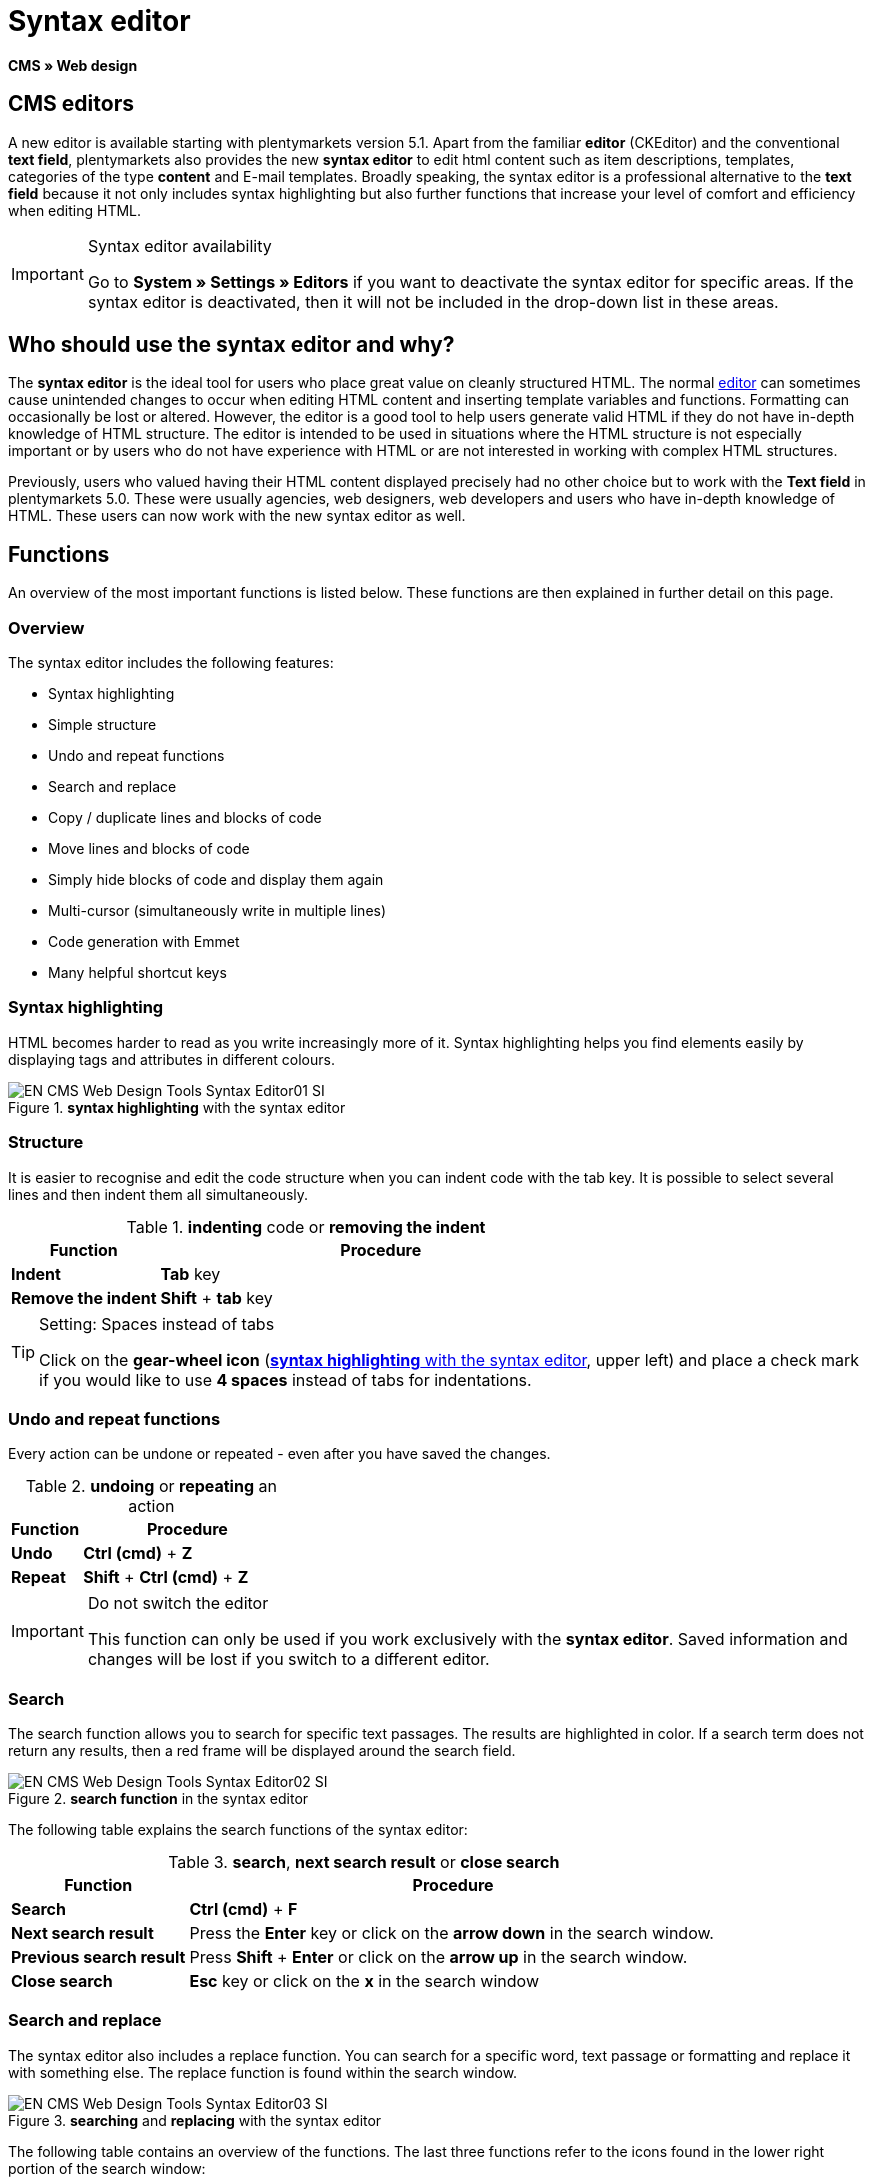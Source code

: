 = Syntax editor
:lang: en
// include::{includedir}/_header.adoc[]
:position: 20

*CMS » Web design*

== CMS editors

A new editor is available starting with plentymarkets version 5.1. Apart from the familiar *editor* (CKEditor) and the conventional *text field*, plentymarkets also provides the new *syntax editor* to edit html content such as item descriptions, templates, categories of the type *content* and E-mail templates. Broadly speaking, the syntax editor is a professional alternative to the *text field* because it not only includes syntax highlighting but also further functions that increase your level of comfort and efficiency when editing HTML.

[IMPORTANT]
.Syntax editor availability
====
Go to *System » Settings » Editors* if you want to deactivate the syntax editor for specific areas. If the syntax editor is deactivated, then it will not be included in the drop-down list in these areas.
====

== Who should use the syntax editor and why?

The *syntax editor* is the ideal tool for users who place great value on cleanly structured HTML. The normal <<omni-channel/online-store/setting-up-clients/cms#web-design-tools-editor, editor>> can sometimes cause unintended changes to occur when editing HTML content and inserting template variables and functions. Formatting can occasionally be lost or altered. However, the editor is a good tool to help users generate valid HTML if they do not have in-depth knowledge of HTML structure. The editor is intended to be used in situations where the HTML structure is not especially important or by users who do not have experience with HTML or are not interested in working with complex HTML structures.

Previously, users who valued having their HTML content displayed precisely had no other choice but to work with the *Text field* in plentymarkets 5.0. These were usually agencies, web designers, web developers and users who have in-depth knowledge of HTML. These users can now work with the new syntax editor as well.

== Functions

An overview of the most important functions is listed below. These functions are then explained in further detail on this page.

=== Overview

The syntax editor includes the following features:

* Syntax highlighting
* Simple structure
* Undo and repeat functions
* Search and replace
* Copy / duplicate lines and blocks of code
* Move lines and blocks of code
* Simply hide blocks of code and display them again
* Multi-cursor (simultaneously write in multiple lines)
* Code generation with Emmet
* Many helpful shortcut keys

=== Syntax highlighting

HTML becomes harder to read as you write increasingly more of it. Syntax highlighting helps you find elements easily by displaying tags and attributes in different colours.

[[image-syntax-highlighting-editor]]
.*syntax highlighting* with the syntax editor
image::omni-channel/online-store/setting-up-clients/_cms/web-design/tools/assets/EN-CMS-Web-Design-Tools-Syntax-Editor01-SI.png[]

=== Structure

It is easier to recognise and edit the code structure when you can indent code with the tab key. It is possible to select several lines and then indent them all simultaneously.

.*indenting* code or *removing the indent*
[cols="1,3"]
|====
|Function |Procedure

|*Indent*
|*Tab* key

|*Remove the indent*
|*Shift* + *tab* key
|====


[TIP]
.Setting: Spaces instead of tabs
====
Click on the *gear-wheel icon* (<<image-syntax-highlighting-editor>>, upper left) and place a check mark if you would like to use *4 spaces* instead of tabs for indentations.
====

=== Undo and repeat functions

Every action can be undone or repeated - even after you have saved the changes.

.*undoing* or *repeating* an action
[cols="1,3"]
|====
|Function |Procedure

|*Undo*
|*Ctrl (cmd)* + *Z*

|*Repeat*
|*Shift* + *Ctrl (cmd)* + *Z*
|====

[IMPORTANT]
.Do not switch the editor
====
This function can only be used if you work exclusively with the *syntax editor*. Saved information and changes will be lost if you switch to a different editor.
====

=== Search

The search function allows you to search for specific text passages. The results are highlighted in color. If a search term does not return any results, then a red frame will be displayed around the search field.

.*search function* in the syntax editor
image::omni-channel/online-store/setting-up-clients/_cms/web-design/tools/assets/EN-CMS-Web-Design-Tools-Syntax-Editor02-SI.png[]

The following table explains the search functions of the syntax editor:

.*search*, *next search result* or *close search*
[cols="1,3"]
|====
|Function |Procedure

|*Search*
|*Ctrl (cmd)* + *F*

|*Next search result*
|Press the *Enter* key or click on the *arrow down* in the search window.

|*Previous search result*
|Press *Shift* + *Enter* or click on the *arrow up* in the search window.

|*Close search*
|*Esc* key or click on the *x* in the search window
|====


=== Search and replace

The syntax editor also includes a replace function. You can search for a specific word, text passage or formatting and replace it with something else. The replace function is found within the search window.

[[image-search-replace-syntax-editor]]
.*searching* and *replacing* with the syntax editor
image::omni-channel/online-store/setting-up-clients/_cms/web-design/tools/assets/EN-CMS-Web-Design-Tools-Syntax-Editor03-SI.png[]

The following table contains an overview of the functions. The last three functions refer to the icons found in the lower right portion of the search window:

.*searching* and *replacing* with the syntax editor
[cols="1,3"]
|====
|Function |Procedure

|*Accessing the replace function*
|*Ctrl (cmd)* + *F* +
Once the search window has opened, press *Ctrl (cmd) + F* a second time.

|*Search for*
|Enter the word, text passage or element that you are searching for.

|*Replace with*
|Enter the word, text passage or element that should replace what was searched for. The example in <<image-search-replace-syntax-editor>> shows that strong formatting was searched for and that it will be replaced with b (= bold).

|*Replace*
|Click on this button to replace the *highlighted element* only.

|*All*
|Click on this button to replace *all elements* on the page.

|*.**
|Search with a link:http://en.wikipedia.org/wiki/Regular_expression[regular expression^]. This will search for a regular expression. Regular expressions are helpful when searching for and replacing complicated expressions or large quantities of text. They are not suitable for normal usage.

|*Aa*
|Capital and lower case letters will be taken into consideration. Terms will only be found if they have the same capitalisation.

|*\b*
|Entire words will be searched for rather than parts of words.
|====

=== Copying lines and blocks

The current line or the selected lines can either be duplicated or they can be copied and inserted above or below.

.*duplicate*, *insert above* or *insert below*
[cols="1,3"]
|====
|Function |Procedure

|*Duplicate*
|*Shift* + *Ctrl (cmd)* + *D*

|*Insert above*
|*Alt* + *Ctrl (cmd)* + *arrow down*

|*Insert below*
|*Alt* + *Ctrl (cmd)* + *arrow up*
|====

=== Moving lines and blocks

The current line or the selected lines can be moved up or down.

.*moving up* or *moving down*
[cols="1,3"]
|====
|Function |Procedure

|*Move up*
|*Alt* + *arrow up*

|*Move down*
|*Alt* + *arrow down*
|====


=== Hide or display selected text

You can hide text or display it again.

.*hiding* or *displaying text*
[cols="1,3"]
|====
|Function |Procedure

|*Hide text*
|*Shift* + *Ctrl (cmd)* + *7*

|*Display text*
|*Shift* + *Ctrl (cmd)* + *7*
|====


=== Multi-cursor

Text can simultaneously be written, edited or deleted in multiple lines.

=== Emmet plugin

Emmet translates syntax similar to CSS into HTML code. You can use it to quickly generate simple or complex HTML structures. You may need to learn the <<omni-channel/online-store/setting-up-clients/cms#web-design-basic-information-about-syntax, syntax>> first. Users who are familiar with <<omni-channel/online-store/setting-up-clients/cms#web-design-editing-the-web-design-css, CSS>> or <<omni-channel/online-store/setting-up-clients/cms#web-design-basic-information-about-syntax-jquery, jQuery>> should not have any trouble learning Emmet. If you regularly write large quantities of HTML, then it is worthwhile to consider using Emmet.

[NOTE]
.Emmet functionality
====
Enter an Emmet operator directly into the syntax editor and press the *tab* key. The HTML code will be generated.
====

==== Practical examples

The following table shows a few practical examples for how the *Emmet plugin* can be used in the syntax editor:

.practical examples for *Emmet*
[cols="1,3"]
|====
|Input |Result

|*div&gt;ul&gt;li*
|&lt;div&gt; +
&lt;ul&gt; +
&lt;li&gt;&lt;/li&gt; +
&lt;/ul&gt; +
&lt;/div&gt;

|*div&gt;ul&gt;li&gt;*5*
|&lt;div&gt; +
&lt;ul&gt; +
&lt;li&gt;&lt;/li&gt; +
&lt;li&gt;&lt;/li&gt; +
&lt;li&gt;&lt;/li&gt; +
&lt;li&gt;&lt;/li&gt; +
&lt;li&gt;&lt;/li&gt; +
&lt;/ul&gt; +
&lt;/div&gt;

|*div&gt;ul#myList&gt;li.myCSSClass$*5*
|&lt;div&gt; +
&lt;ul id="myList"&gt; +
&lt;li class="myCSSClass1"&gt;&lt;/li&gt; +
&lt;li class="myCSSClass2"&gt;&lt;/li&gt; +
&lt;li class="myCSSClass3"&gt;&lt;/li&gt; +
&lt;li class="myCSSClass4"&gt;&lt;/li&gt; +
&lt;li class="myCSSClass5"&gt;&lt;/li&gt; +
&lt;/ul&gt; +
&lt;/div&gt;
|====


==== Syntax documentation

For further examples, refer to the following website: link:http://docs.emmet.io/abbreviations/syntax/[http://docs.emmet.io/abbreviations/syntax/^]

=== Shortcut keys

Along with the shortcut keys listed here, plentymarkets also offers other useful shortcut keys that can be set up for each user. For further information, refer to the <<basics/working-with-plentymarkets/manage-users#, Managing user accounts>> page of the manual.
